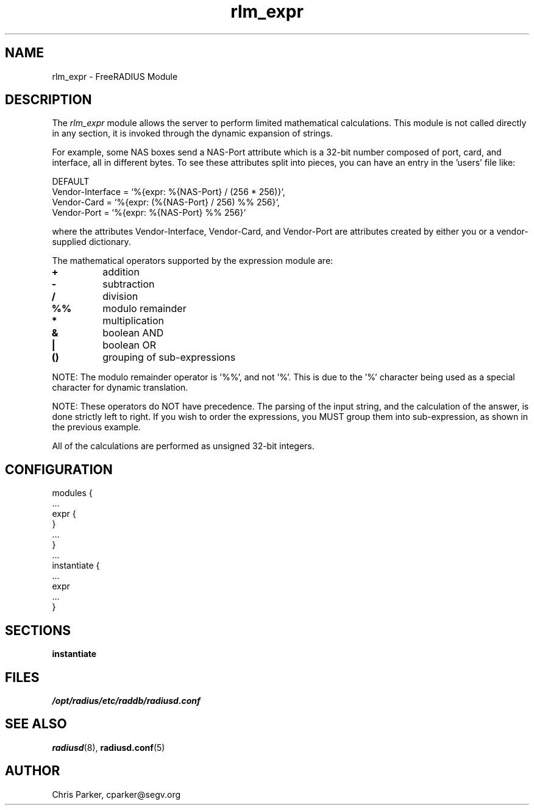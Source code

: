 .\"     # DS - begin display
.de DS
.RS
.nf
.sp
..
.\"     # DE - end display
.de DE
.fi
.RE
.sp
..
.TH rlm_expr 5 "5 February 2004" "" "FreeRADIUS Module"
.SH NAME
rlm_expr \- FreeRADIUS Module
.SH DESCRIPTION
The \fIrlm_expr\fP module allows the server to perform
limited mathematical calculations.  This module is not called
directly in any section, it is invoked through the dynamic expansion
of strings.
.PP
For example, some NAS boxes send a NAS-Port attribute
which is a 32-bit number composed of port, card, and interface, all in
different bytes.  To see these attributes split into pieces, you can
have an entry in the 'users' file like:

.DS
DEFAULT
.br
    Vendor-Interface = `%{expr: %{NAS-Port} / (256 * 256)}`,
.br
    Vendor-Card = `%{expr: (%{NAS-Port} / 256) %% 256}`,
.br
    Vendor-Port = `%{expr: %{NAS-Port} %% 256}`
.br

.DE
where the attributes Vendor-Interface, Vendor-Card, and Vendor-Port
are attributes created by either you or a vendor-supplied
dictionary.

The mathematical operators supported by the expression module are:
.TP
.B +
addition
.TP
.B -
subtraction
.TP
.B /
division
.TP
.B %%
modulo remainder
.TP
.B *
multiplication
.TP
.B &
boolean AND
.TP
.B |
boolean OR
.TP
.B ()
grouping of sub-expressions
.PP
NOTE: The modulo remainder operator is '%%', and not '%'.  This
is due to the '%' character being used as a special character for
dynamic translation.
.PP
NOTE: These operators do NOT have precedence.  The parsing
of the input string, and the calculation of the answer, is done
strictly left to right.  If you wish to order the expressions, you
MUST group them into sub-expression, as shown in the previous
example.
.PP
All of the calculations are performed as unsigned 32-bit integers.
.DE
.SH CONFIGURATION
.DS
modules {
  ...
.br
  expr {
.br
  }
.br
  ...
.br
}
.br
 ...
.br
instantiate {
  ...
.br
  expr
  ...
.br
}
.SH SECTIONS
.BR instantiate
.PP
.SH FILES
.I /opt/radius/etc/raddb/radiusd.conf
.PP
.SH "SEE ALSO"
.BR radiusd (8),
.BR radiusd.conf (5)
.SH AUTHOR
Chris Parker, cparker@segv.org


